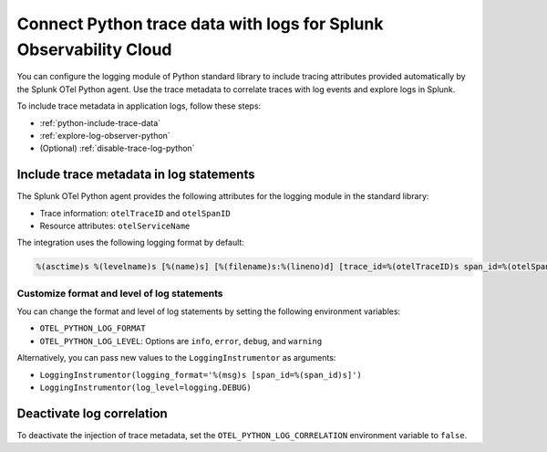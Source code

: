 .. _correlate-traces-with-logs-python:

******************************************************************
Connect Python trace data with logs for Splunk Observability Cloud
******************************************************************

.. meta:: 
   :description: You can configure the logging module of the Python standard library to include tracing attributes provided automatically by Splunk OTel Python agent. Use the trace metadata to correlate traces with log events and explore logs in Splunk Observability Cloud.

You can configure the logging module of Python standard library to include tracing attributes provided automatically by the Splunk OTel Python agent. Use the trace metadata to correlate traces with log events and explore logs in Splunk.

To include trace metadata in application logs, follow these steps:

- :ref:`python-include-trace-data`
- :ref:`explore-log-observer-python`
- (Optional) :ref:`disable-trace-log-python`

.. _python-include-trace-data:

Include trace metadata in log statements
===================================================

The Splunk OTel Python agent provides the following attributes for the logging module in the standard library:

- Trace information: ``otelTraceID`` and ``otelSpanID``
- Resource attributes: ``otelServiceName``

The integration uses the following logging format by default:

.. code-block::

   %(asctime)s %(levelname)s [%(name)s] [%(filename)s:%(lineno)d] [trace_id=%(otelTraceID)s span_id=%(otelSpanID)s resource.service.name=%(otelServiceName)s] - %(message)s

Customize format and level of log statements
---------------------------------------------------

You can change the format and level of log statements by setting the following environment variables:

- ``OTEL_PYTHON_LOG_FORMAT`` 
- ``OTEL_PYTHON_LOG_LEVEL``: Options are ``info``, ``error``, ``debug``, and ``warning``

Alternatively, you can pass new values to the ``LoggingInstrumentor`` as arguments:

- ``LoggingInstrumentor(logging_format='%(msg)s [span_id=%(span_id)s]')``
- ``LoggingInstrumentor(log_level=logging.DEBUG)``

.. _disable-trace-log-python: 

Deactivate log correlation
=================================================

To deactivate the injection of trace metadata, set the ``OTEL_PYTHON_LOG_CORRELATION`` environment variable to ``false``.